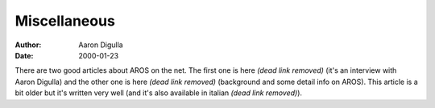 =============
Miscellaneous
=============

:Author: Aaron Digulla
:Date:   2000-01-23

There are two good articles about AROS on the net. The first one is
here *(dead link removed)* (it's an interview with Aaron Digulla) and the other one is
here *(dead link removed)* (background and some detail info on AROS). This article is a bit
older but it's written very well (and it's also available in
italian *(dead link removed)*).

